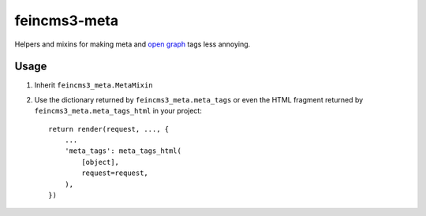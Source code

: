 =============
feincms3-meta
=============

Helpers and mixins for making meta and `open graph`_ tags less annoying.

Usage
=====

1. Inherit ``feincms3_meta.MetaMixin``
2. Use the dictionary returned by ``feincms3_meta.meta_tags`` or even the
   HTML fragment returned by ``feincms3_meta.meta_tags_html`` in your
   project::

    return render(request, ..., {
        ...
        'meta_tags': meta_tags_html(
            [object],
            request=request,
        ),
    })

.. _open graph: http://ogp.me/